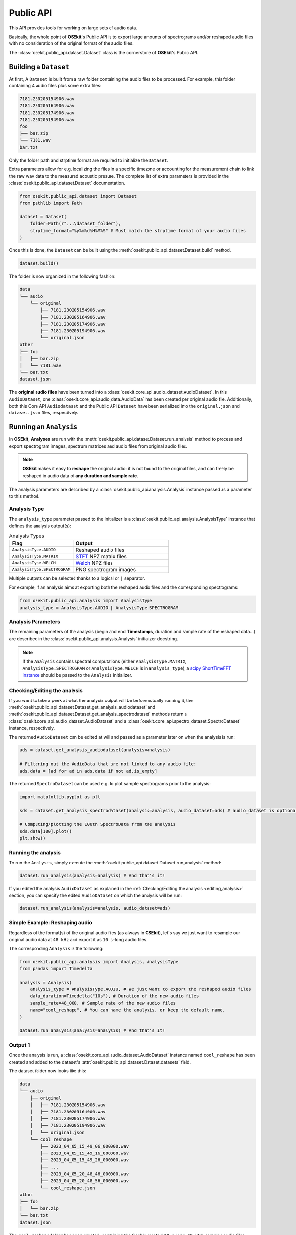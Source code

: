 Public API
----------

.. _publicapi_usage:

This API provides tools for working on large sets of audio data.

Basically, the whole point of **OSEkit**'s Public API is to export large amounts of spectrograms and/or reshaped audio files with no consideration of the original format of the audio files.

The :class:`osekit.public_api.dataset.Dataset` class is the cornerstone of **OSEkit**'s Public API.

Building a ``Dataset``
^^^^^^^^^^^^^^^^^^^^^^

.. _build:

At first, A ``Dataset`` is built from a raw folder containing the audio files to be processed.
For example, this folder containing 4 audio files plus some extra files:

.. code-block::

    7181.230205154906.wav
    7181.230205164906.wav
    7181.230205174906.wav
    7181.230205194906.wav
    foo
    ├── bar.zip
    └── 7181.wav
    bar.txt

Only the folder path and strptime format are required to initialize the ``Dataset``.

Extra parameters allow for e.g. localizing the files in a specific timezone or accounting for the measurement chain to link the raw wav data to the measured acoustic presure.
The complete list of extra parameters is provided in the :class:`osekit.public_api.dataset.Dataset` documentation.

.. code-block:: python

    from osekit.public_api.dataset import Dataset
    from pathlib import Path

    dataset = Dataset(
        folder=Path(r"...\dataset_folder"),
        strptime_format="%y%m%d%H%M%S" # Must match the strptime format of your audio files
    )

Once this is done, the ``Dataset`` can be built using the :meth:`osekit.public_api.dataset.Dataset.build` method.

.. code-block:: python

    dataset.build()

The folder is now organized in the following fashion:

.. code-block::

    data
    └── audio
        └── original
            ├── 7181.230205154906.wav
            ├── 7181.230205164906.wav
            ├── 7181.230205174906.wav
            ├── 7181.230205194906.wav
            └── original.json
    other
    ├── foo
    │   ├── bar.zip
    │   └── 7181.wav
    └── bar.txt
    dataset.json

The **original audio files** have been turned into a :class:`osekit.core_api.audio_dataset.AudioDataset`.
In this ``AudioDataset``, one :class:`osekit.core_api.audio_data.AudioData` has been created per original audio file.
Additionally, both this Core API ``Audiodataset`` and the Public API ``Dataset`` have been serialized
into the ``original.json`` and ``dataset.json`` files, respectively.


Running an ``Analysis``
^^^^^^^^^^^^^^^^^^^^^^^

In **OSEkit**, **Analyses** are run with the :meth:`osekit.public_api.dataset.Dataset.run_analysis` method to process and export spectrogram images, spectrum matrices and audio files from original audio files.

.. note::

    **OSEkit** makes it easy to **reshape** the original audio: it is not bound to the original files, and can freely be reshaped in audio data of **any duration and sample rate**.

The analysis parameters are described by a :class:`osekit.public_api.analysis.Analysis` instance passed as a parameter to this method.

Analysis Type
"""""""""""""

The ``analysis_type`` parameter passed to the initializer is a :class:`osekit.public_api.analysis.AnalysisType` instance that defines the analysis output(s):

.. list-table:: Analysis Types
   :widths: 40 60
   :header-rows: 1

   * - Flag
     - Output
   * - ``AnalysisType.AUDIO``
     - Reshaped audio files
   * - ``AnalysisType.MATRIX``
     - `STFT <https://docs.scipy.org/doc/scipy/reference/generated/scipy.signal.ShortTimeFFT.stft.html#scipy.signal.ShortTimeFFT.stft>`_ NPZ matrix files
   * - ``AnalysisType.WELCH``
     - `Welch <https://docs.scipy.org/doc/scipy/reference/generated/scipy.signal.welch.html>`_ NPZ files
   * - ``AnalysisType.SPECTROGRAM``
     - PNG spectrogram images

Multiple outputs can be selected thanks to a logical or ``|`` separator.

For example, if an analysis aims at exporting both the reshaped audio files and the corresponding spectrograms:

.. code-block:: python

    from osekit.public_api.analysis import AnalysisType
    analysis_type = AnalysisType.AUDIO | AnalysisType.SPECTROGRAM


Analysis Parameters
"""""""""""""""""""

The remaining parameters of the analysis (begin and end **Timestamps**, duration and sample rate of the reshaped data...) are described in the :class:`osekit.public_api.analysis.Analysis` initializer docstring.

.. note::

   If the ``Analysis`` contains spectral computations (either ``AnalysisType.MATRIX``, ``AnalysisType.SPECTROGRAM`` or ``AnalysisType.WELCH`` is in ``analysis_type``), a `scipy ShortTimeFFT instance <https://docs.scipy.org/doc/scipy/reference/generated/scipy.signal.ShortTimeFFT.html#scipy.signal.ShortTimeFFT>`_ should be passed to the ``Analysis`` initializer.


Checking/Editing the analysis
"""""""""""""""""""""""""""""

.. _editing_analysis:

If you want to take a peek at what the analysis output will be before actually running it, the :meth:`osekit.public_api.dataset.Dataset.get_analysis_audiodataset` and :meth:`osekit.public_api.dataset.Dataset.get_analysis_spectrodataset` methods
return a :class:`osekit.core_api.audio_dataset.AudioDataset` and a :class:`osekit.core_api.spectro_dataset.SpectroDataset` instance, respectively.

The returned ``AudioDataset`` can be edited at will and passed as a parameter later on when the analysis is run:

.. code-block:: python

    ads = dataset.get_analysis_audiodataset(analysis=analysis)

    # Filtering out the AudioData that are not linked to any audio file:
    ads.data = [ad for ad in ads.data if not ad.is_empty]

The returned ``SpectroDataset`` can be used e.g. to plot sample spectrograms prior to the analysis:

.. code-block:: python

    import matplotlib.pyplot as plt

    sds = dataset.get_analysis_spectrodataset(analysis=analysis, audio_dataset=ads) # audio_dataset is optional: here, the sds will match the edited ads (with no empty data)

    # Computing/plotting the 100th SpectroData from the analysis
    sds.data[100].plot()
    plt.show()


Running the analysis
""""""""""""""""""""

To run the ``Analysis``, simply execute the :meth:`osekit.public_api.dataset.Dataset.run_analysis` method:

.. code-block:: python

    dataset.run_analysis(analysis=analysis) # And that's it!

If you edited the analysis ``AudioDataset`` as explained in the :ref:`Checking/Editing the analysis <editing_analysis>` section, you can specify the edited ``AudioDataset`` on which the analysis will be run:

.. code-block:: python

    dataset.run_analysis(analysis=analysis, audio_dataset=ads)

Simple Example: Reshaping audio
"""""""""""""""""""""""""""""""

Regardless of the format(s) of the original audio files (as always in **OSEkit**), let's say we just want to resample our original audio data at ``48 kHz`` and export it as ``10 s``-long audio files.

The corresponding ``Analysis`` is the following:

.. code-block:: python

    from osekit.public_api.analysis import Analysis, AnalysisType
    from pandas import Timedelta

    analysis = Analysis(
        analysis_type = AnalysisType.AUDIO, # We just want to export the reshaped audio files
        data_duration=Timedelta("10s"), # Duration of the new audio files
        sample_rate=48_000, # Sample rate of the new audio files
        name="cool_reshape", # You can name the analysis, or keep the default name.
    )

    dataset.run_analysis(analysis=analysis) # And that's it!

Output 1
""""""""

.. _output_1:

Once the analysis is run, a :class:`osekit.core_api.audio_dataset.AudioDataset` instance named ``cool_reshape`` has been created and added to the dataset's :attr:`osekit.public_api.dataset.Dataset.datasets` field.

The dataset folder now looks like this:

.. code-block::

    data
    └── audio
        ├── original
        │   ├── 7181.230205154906.wav
        │   ├── 7181.230205164906.wav
        │   ├── 7181.230205174906.wav
        │   ├── 7181.230205194906.wav
        │   └── original.json
        └── cool_reshape
            ├── 2023_04_05_15_49_06_000000.wav
            ├── 2023_04_05_15_49_16_000000.wav
            ├── 2023_04_05_15_49_26_000000.wav
            ├── ...
            ├── 2023_04_05_20_48_46_000000.wav
            ├── 2023_04_05_20_48_56_000000.wav
            └── cool_reshape.json
    other
    ├── foo
    │   └── bar.zip
    └── bar.txt
    dataset.json

The ``cool_reshape`` folder has been created, containing the freshly created ``10 s``-long, ``48 kHz``-sampled audio files.

.. note::

    The ``cool_reshape`` folder also contains a ``cool_reshape.json`` serialized version of the ``cool_reshape`` ``AudioDataset``, which will be used for deserializing the ``dataset.json`` file in the dataset folder root.

Example: full analysis
""""""""""""""""""""""

Let's now say we want to export audio, spectrum matrices and spectrograms with the following parameters:

.. list-table:: Example analysis parameters
   :widths: 40 60
   :header-rows: 1

   * - Parameter
     - Value
   * - Begin
     - 00:30:00 after the begin of the original audio files
   * - End
     - 01:30:00 after the begin of the original audio files
   * - Data duration
     - ``10 s``
   * - Sample rate
     - ``48 kHz``
   * - FFT
     - ``hamming window``, ``1024 points``, ``40% overlap``

Let's first instantiate the ``ShortTimeFFT`` since we want to run a spectral analysis:

.. code-block:: python

    from scipy.signal import ShortTimeFFT
    from scipy.signal.windows import hamming

    sft = ShortTimeFFT(
        win=hamming(1_024), # Window shape,
        hop=round(1_024*(1-.4)), # 40% overlap
        fs=48_000,
        scale_to="magnitude"
    )

Then we are all set for running the analysis:

.. code-block:: python

    from osekit.public_api.analysis import Analysis, AnalysisType
    from pandas import Timedelta

    analysis = Analysis(
        analysis_type = AnalysisType.AUDIO | AnalysisType.MATRIX | AnalysisType.WELCH | AnalysisType.SPECTROGRAM, # Full analysis : audio files, spectrum matrices and spectrograms will be exported.
        begin=dataset.origin_dataset.begin + Timedelta(minutes=30), # 30m after the begin of the original dataset
        end=dataset.origin_dataset.begin + Timedelta(hours=1.5), # 1h30 after the begin of the original dataset
        data_duration=Timedelta("10s"), # Duration of the output data
        sample_rate=48_000, # Sample rate of the output data
        name="full_analysis", # You can name the analysis, or keep the default name.
        fft=sft, # The FFT parameters
    )

    dataset.run_analysis(analysis=analysis) # And that's it!

Output 2
""""""""

Since the analysis contains both ``AnalysisType.AUDIO`` and spectral analysis types, two core API datasets were created and added to the dataset's :attr:`osekit.public_api.dataset.Dataset.datasets` field:

* A :class:`osekit.core_api.audio_dataset.AudioDataset` named ``full_analysis_audio`` (with the *_audio* suffix)
* A :class:`osekit.core_api.spectro_dataset.SpectroDataset` named ``full_analysis``

The dataset folder now looks like this (the output from the first example was removed for convenience):

.. code-block::

    data
    └── audio
        ├── original
        │   ├── 7181.230205154906.wav
        │   ├── 7181.230205164906.wav
        │   ├── 7181.230205174906.wav
        │   ├── 7181.230205194906.wav
        │   └── original.json
        └── full_analysis_audio
            ├── 2023_04_05_16_19_06_000000.wav
            ├── 2023_04_05_16_19_16_000000.wav
            ├── 2023_04_05_16_19_26_000000.wav
            ├── ...
            ├── 2023_04_05_17_18_46_000000.wav
            ├── 2023_04_05_17_18_56_000000.wav
            └── full_analysis_audio.json
    processed
    └── full_analysis
        ├── spectrogram
        │   ├── 2023_04_05_16_19_06_000000.png
        │   ├── 2023_04_05_16_19_16_000000.png
        │   ├── 2023_04_05_16_19_26_000000.png
        │   ├── ...
        │   ├── 2023_04_05_17_18_46_000000.png
        │   └── 2023_04_05_17_18_56_000000.png
        ├── matrix
        │   ├── 2023_04_05_16_19_06_000000.npz
        │   ├── 2023_04_05_16_19_16_000000.npz
        │   ├── 2023_04_05_16_19_26_000000.npz
        │   ├── ...
        │   ├── 2023_04_05_17_18_46_000000.npz
        │   └── 2023_04_05_17_18_56_000000.npz
        ├── welch
        │   └── 2023_04_05_16_19_06_000000.npz
        └── full_analysis.json
    other
    ├── foo
    │   └── bar.zip
    └── bar.txt
    dataset.json

As in :ref:`the output of example 1 <output_1>`, a ``full_analysis_audio`` folder was created, containing the reshaped audio files.

Additionally, the fresh ``processed`` folder contains the output spectrograms and NPZ matrices, along with the ``full_analysis.json`` serialized :class:`osekit.core_api.spectro_dataset.SpectroDataset`.


Recovering a ``Dataset``
^^^^^^^^^^^^^^^^^^^^^^^^

The ``dataset.json`` file in the root dataset folder can be used to deserialize a :class:`osekit.public_api.dataset.Dataset` object thanks to the :meth:`osekit.public_api.dataset.Dataset.from_json` method:

.. code-block:: python

    from pathlib import Path
    from osekit.public_api.dataset import Dataset

    json_file = Path(r"../dataset.json")
    dataset = Dataset.from_json(json_file) # That's it!


Resetting a ``Dataset``
^^^^^^^^^^^^^^^^^^^^^^^

.. warning::

    Calling this method is irreversible

The :meth:`osekit.public_api.dataset.Dataset.reset` method **resets the dataset's folder** to its initial state.
All exported analyses ans json files will be removed, and the folder will be back to its state :ref:`before building the dataset <build>`.
